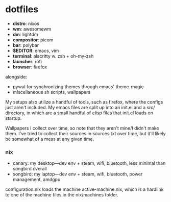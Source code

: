 * dotfiles

- *distro*: nixos
- *wm*: awesomewm
- *dm*: lightdm
- *compositor*: picom
- *bar*: polybar
- *$EDITOR*: emacs, vim
- *terminal*: alacritty w. zsh + oh-my-zsh
- *launcher*: rofi
- *browser*: firefox

alongside:
- pywal for synchronizing themes through emacs' theme-magic
- miscellaneous sh scripts, wallpapers

My setups also utilize a handful of tools, such as firefox, where the configs just
aren't included. My emacs files are split up into an init.el and a src/ directory,
in which are a small handful of elisp files that init.el loads on startup.

Wallpapers I collect over time, so note that they aren't mine/I didn't make them. I've
tried to collect their sources in sources.txt over time, but it'll likely be somewhat
of a mess at any given time.

*** nix
- canary: my desktop---dev env + steam, wifi, bluetooth, less minimal than songbird overall
- songbird: my laptop---dev env + steam, wifi, bluetooth, power management, amdgpu

configuration.nix loads the machine active-machine.nix, which is a hardlink to one of the
machine files in the nix/machines folder. 

#+BEGIN_COMMENT
TODO:   warpd,
	    .editorconfig?
#+END_COMMENT
